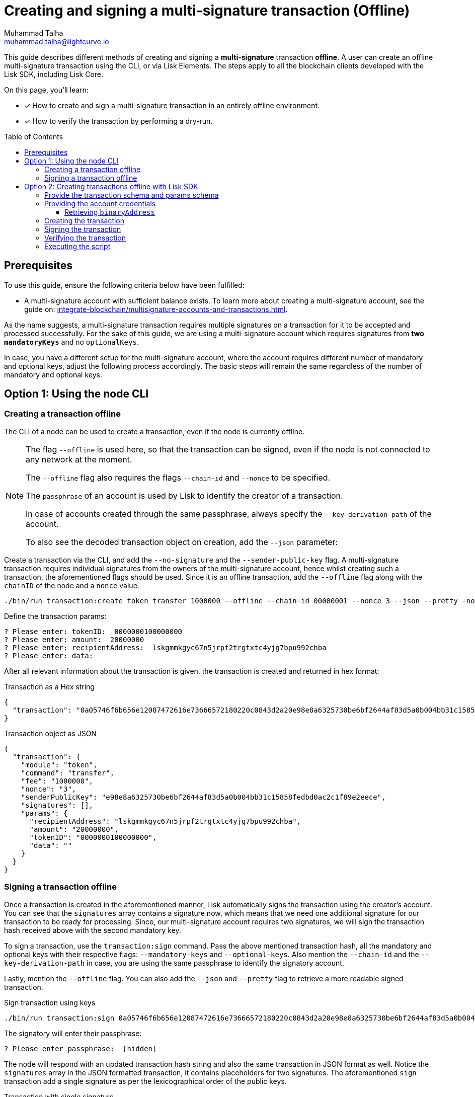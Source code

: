 = Creating and signing a multi-signature transaction (Offline)
Muhammad Talha <muhammad.talha@lightcurve.io>
:toc: preamble
:toclevels: 3
:idprefix:
:idseparator: -

:docs_sdk: v6@lisk-sdk::
// URLs
:url_typedoc_regmc_schema: {site-url}/lisk-sdk/v6/references/typedoc/classes/lisk_framework.RegisterMainchainCommand.html#schema
:url_typedoc_regsc_schema: {site-url}/lisk-sdk/v6/references/typedoc/classes/lisk_framework.RegisterSidechainCommand.html#schema
:url_typedoc_regvalidator_schema: {site-url}/lisk-sdk/v6/references/typedoc/classes/lisk_framework.ValidatorRegistrationCommand.html#schema
:url_typedoc_report_schema: {site-url}/lisk-sdk/v6/references/typedoc/classes/lisk_framework.ReportMisbehaviorCommand.html#schema
:url_typedoc_stake_schema: {site-url}/lisk-sdk/v6/references/typedoc/classes/lisk_framework.StakeCommand.html#schema
:url_typedoc_transfer_schema: {site-url}/lisk-sdk/v6/references/typedoc/classes/lisk_framework.TransferCommand.html#schema
:url_typedoc_transactions: {site-url}/lisk-sdk/v6/references/typedoc/modules/_liskhq_lisk_transactions.html
:url_typedoc_validator: {site-url}/lisk-sdk/v6/references/typedoc/modules/_liskhq_lisk_validator.html
:url_typedoc_tx_schema: {site-url}/lisk-sdk/v6/references/typedoc/variables/_liskhq_lisk_chain.transactionSchema.html
:url_typedoc_crypto_address: {site-url}/lisk-sdk/v6/references/typedoc/modules/_liskhq_lisk_cryptography.address.html
:url_schemas: https://github.com/LiskHQ/lisk-sdk-examples/blob/development/guides/tx-creation-and-signing/schemas.js
:url_account: https://github.com/LiskHQ/lisk-sdk-examples/blob/development/guides/tx-creation-and-signing/offline/account.json
:url_create-offline: https://github.com/LiskHQ/lisk-sdk-examples/blob/development/guides/tx-creation-and-signing/offline/create-offline.js
:url_sign-offline: https://github.com/LiskHQ/lisk-sdk-examples/blob/development/guides/tx-creation-and-signing/offline/sign-offline.js
:url_api-client: https://github.com/LiskHQ/lisk-sdk-examples/blob/development/guides/tx-creation-and-signing/api-client.js
:url_dry-run: https://github.com/LiskHQ/lisk-sdk-examples/blob/development/guides/tx-creation-and-signing/offline/dry-run.js
:url_index: https://github.com/LiskHQ/lisk-sdk-examples/blob/development/guides/tx-creation-and-signing/offline/index.js

// Project URLs
:url_guides_decoding: integrate-blockchain/encode-decode.adoc
:url_transfer_asset: {docs_sdk}modules/token-module.adoc#transferasset
:url_register_delegate_asset: {docs_sdk}modules/dpos-module.adoc#registertransactionasset
:url_vote_delegate_asset: {docs_sdk}modules/dpos-module.adoc#votetransactionasset
:url_unlock_asset: {docs_sdk}modules/dpos-module.adoc#unlocktransactionasset
:url_pom_asset: {docs_sdk}modules/dpos-module.adoc#pomtransactionasset
:url_framework_httpapi: {docs_sdk}plugins/http-api-plugin.adoc
:url_service: lisk-service::index.adoc
:url_create_keys: {docs_sdk}client-cli.adoc#keyscreate

// New
:url_posting_transaction_node: integrate-blockchain/posting-transactions.adoc#posting-transaction-with-the-node-cli
:url_posting_transaction_curl: integrate-blockchain/posting-transactions.adoc#http-api-example-with-curl
:url_multiSig_guide: integrate-blockchain/multisignature-accounts-and-transactions.adoc

This guide describes different methods of creating and signing a *multi-signature* transaction *offline*.
A user can create an offline multi-signature transaction using the CLI, or via Lisk Elements.
The steps apply to all the blockchain clients developed with the Lisk SDK, including Lisk Core.

====
On this page, you'll learn:

* [x] How to create and sign a multi-signature transaction in an entirely offline environment.
* [x] How to verify the transaction by performing a dry-run.
====

== Prerequisites
To use this guide, ensure the following criteria below have been fulfilled:

* A multi-signature account with sufficient balance exists.
To learn more about creating a multi-signature account, see the guide on: xref:{url_multiSig_guide}[].

As the name suggests, a multi-signature transaction requires multiple signatures on a transaction for it to be accepted and processed successfully.
For the sake of this guide, we are using a multi-signature account which requires signatures from *two* `*mandatoryKeys*` and no `optionalKeys`.

In case, you have a different setup for the multi-signature account, where the account requires different number of mandatory and optional keys, adjust the following process accordingly.
The basic steps will remain the same regardless of the number of mandatory and optional keys.

== Option 1: Using the node CLI


=== Creating a transaction offline

The CLI  of a node can be used to create a transaction, even if the node is currently offline.

[NOTE]
====
The flag `--offline` is used here, so that the transaction can be signed, even if the node is not connected to any network at the moment.

The `--offline` flag also requires the flags `--chain-id` and `--nonce` to be specified.

The `passphrase` of an account is used by Lisk to identify the creator of a transaction.

In case of accounts created through the same passphrase, always specify the `--key-derivation-path` of the account.

To also see the decoded transaction object on creation, add the `--json` parameter:
====

Create a transaction via the CLI, and add the `--no-signature` and the `--sender-public-key` flag.
A multi-signature transaction requires individual signatures from the owners of the multi-signature account, hence whilst creating such a transaction, the aforementioned flags should be used.
Since it is an offline transaction, add the `--offline` flag along with the `chainID` of the node and a `nonce` value.

[source,bash]
----
./bin/run transaction:create token transfer 1000000 --offline --chain-id 00000001 --nonce 3 --json --pretty -no-signature --sender-public-key e98e8a6325730be6bf2644af83d5a0b004bb31c15858fedbd0ac2c1f89e2eece --json --pretty
----
Define the transaction params:

[source,bash]
----
? Please enter: tokenID:  0000000100000000
? Please enter: amount:  20000000
? Please enter: recipientAddress:  lskgmmkgyc67n5jrpf2trgtxtc4yjg7bpu992chba
? Please enter: data:
----

After all relevant information about the transaction is given, the transaction is created and returned in hex format:

.Transaction as a Hex string
[source,json]
----
{
  "transaction": "0a05746f6b656e12087472616e73666572180220c0843d2a20e98e8a6325730be6bf2644af83d5a0b004bb31c15858fedbd0ac2c1f89e2eece32290a0800000001000000001080a0b787e9051a14f94b4fc46a71d7c913d89cbf30cc698f3ee3120d2200"
}
----

.Transaction object as JSON
[source,json]
----
{
  "transaction": {
    "module": "token",
    "command": "transfer",
    "fee": "1000000",
    "nonce": "3",
    "senderPublicKey": "e98e8a6325730be6bf2644af83d5a0b004bb31c15858fedbd0ac2c1f89e2eece",
    "signatures": [],
    "params": {
      "recipientAddress": "lskgmmkgyc67n5jrpf2trgtxtc4yjg7bpu992chba",
      "amount": "20000000",
      "tokenID": "0000000100000000",
      "data": ""
    }
  }
}
----


=== Signing a transaction offline

Once a transaction is created in the aforementioned manner, Lisk automatically signs the transaction using the creator's account.
You can see that the `signatures` array contains a signature now, which means that we need one additional signature for our transaction to be ready for processing.
Since, our multi-signature account requires two signatures, we will sign the transaction hash received above with the second mandatory key. 

To sign a transaction, use the `transaction:sign` command. Pass the above mentioned transaction hash, all the mandatory and optional keys with their respective flags: `--mandatory-keys` and `--optional-keys`.
Also mention the `--chain-id` and the `--key-derivation-path` in case, you are using the same passphrase to identify the signatory account.

Lastly, mention the `--offline` flag. You can also add the `--json` and `--pretty` flag to retrieve a more readable signed transaction.

.Sign transaction using keys
[source,bash]
----
./bin/run transaction:sign 0a05746f6b656e12087472616e73666572180220c0843d2a20e98e8a6325730be6bf2644af83d5a0b004bb31c15858fedbd0ac2c1f89e2eece32290a0800000001000000001080a0b787e9051a14f94b4fc46a71d7c913d89cbf30cc698f3ee3120d2200 --mandatory-keys e98e8a6325730be6bf2644af83d5a0b004bb31c15858fedbd0ac2c1f89e2eece c61cd862a8b7f73857b248a4358a7b35c29ca273d76ba3819e8c54b62801f16e --key-derivation-path "m/44'/134'/0'" --chain-id 00000001 --json --offline --pretty
----

The signatory will enter their passphrase:
----
? Please enter passphrase:  [hidden]
----

The node will respond with an updated transaction hash string and also the same transaction in JSON format as well.
Notice the `signatures` array in the JSON formatted transaction, it contains placeholders for two signatures.
The aforementioned `sign` transaction add a single signature as per the lexicographical order of the public keys.

.Transaction with single signature
[,json]
----
{
  "transaction": "0a05746f6b656e12087472616e73666572180120c0843d2a20e98e8a6325730be6bf2644af83d5a0b004bb31c15858fedbd0ac2c1f89e2eece32270a0800000001000000001080dac4091a14f94b4fc46a71d7c913d89cbf30cc698f3ee3120d22003a003a405470fa9d437fe8e8e2936ed527d269e91f256ca0b5d2a62f863276c2329d02ad69309f3f6b29648a627577ebc8234cd61fb6e4fae757c98dcd2928ea7eec5f053a00"
}
{
  "transaction": {
    "module": "token",
    "command": "transfer",
    "nonce": "1",
    "fee": "1000000",
    "senderPublicKey": "e98e8a6325730be6bf2644af83d5a0b004bb31c15858fedbd0ac2c1f89e2eece",
    "params": {
      "tokenID": "0000000100000000",
      "amount": "20000000",
      "recipientAddress": "lskgmmkgyc67n5jrpf2trgtxtc4yjg7bpu992chba",
      "data": ""
    },
    "signatures": [
      "",
      "5470fa9d437fe8e8e2936ed527d269e91f256ca0b5d2a62f863276c2329d02ad69309f3f6b29648a627577ebc8234cd61fb6e4fae757c98dcd2928ea7eec5f05"
    ],
    "id": "2d90fe6566f551a63f11861f7a70d3e0b6ee473f4d4c04364783fb3193bdbd2a"
  }
}
----
Take the transaction hash above and send it to the second signatory. 
The second signatory should repeat the same process with two changes, update the transaction hash with the recently signed transaction, and update the key derivation path to match the second signatory's account, like this:

[source,bash]
----
./bin/run transaction:sign 0a05746f6b656e12087472616e73666572180120c0843d2a20e98e8a6325730be6bf2644af83d5a0b004bb31c15858fedbd0ac2c1f89e2eece32270a0800000001000000001080dac4091a14f94b4fc46a71d7c913d89cbf30cc698f3ee3120d22003a003a405470fa9d437fe8e8e2936ed527d269e91f256ca0b5d2a62f863276c2329d02ad69309f3f6b29648a627577ebc8234cd61fb6e4fae757c98dcd2928ea7eec5f053a00 --mandatory-keys e98e8a6325730be6bf2644af83d5a0b004bb31c15858fedbd0ac2c1f89e2eece c61cd862a8b7f73857b248a4358a7b35c29ca273d76ba3819e8c54b62801f16e --key-derivation-path "m/44'/134'/1'" --chain-id 00000001 --json --offline --pretty
----

Enter the account's passphrase:
----
? Please enter passphrase:  [hidden]
----
.Required numbers of signatures achieved
[,json]
----
{
  "transaction": "0a05746f6b656e12087472616e73666572180120c0843d2a20e98e8a6325730be6bf2644af83d5a0b004bb31c15858fedbd0ac2c1f89e2eece32270a0800000001000000001080dac4091a14f94b4fc46a71d7c913d89cbf30cc698f3ee3120d22003a40422c376f6d1542e14c1f6fb993af1d6b1dd56506ce5da16835bf1194922d1aeaaa9424ae4fe39f2683a9f4eba297337b083e76d96293b1191ca4ee956f6f23033a405470fa9d437fe8e8e2936ed527d269e91f256ca0b5d2a62f863276c2329d02ad69309f3f6b29648a627577ebc8234cd61fb6e4fae757c98dcd2928ea7eec5f053a00"
}
{
  "transaction": {
    "module": "token",
    "command": "transfer",
    "nonce": "1",
    "fee": "1000000",
    "senderPublicKey": "e98e8a6325730be6bf2644af83d5a0b004bb31c15858fedbd0ac2c1f89e2eece",
    "params": {
      "tokenID": "0000000100000000",
      "amount": "20000000",
      "recipientAddress": "lskgmmkgyc67n5jrpf2trgtxtc4yjg7bpu992chba",
      "data": ""
    },
    "signatures": [
      "422c376f6d1542e14c1f6fb993af1d6b1dd56506ce5da16835bf1194922d1aeaaa9424ae4fe39f2683a9f4eba297337b083e76d96293b1191ca4ee956f6f2303",
      "5470fa9d437fe8e8e2936ed527d269e91f256ca0b5d2a62f863276c2329d02ad69309f3f6b29648a627577ebc8234cd61fb6e4fae757c98dcd2928ea7eec5f05"
    ],
    "id": "9ce9fc9c1bd8ba72f611ad7e8282586e18f495a760add24097187f4e405b532e"
  }
}
----
The transaction has the required number of signatures and is ready to be dry-run or sent to the node, which can only happen when the node is online.
Once online, you can post the transaction to the node by either using the xref:{url_posting_transaction_node}[transaction:send] command or xref:{url_posting_transaction_curl}[txpool_postTransaction] endpoint.
Once the transaction is executed, check the account balance of the sender (the multi-signature account) and the receiver.
The balance of both accounts should have changed.


== Option 2: Creating transactions offline with Lisk SDK

[NOTE]
====
The relevant files discussed in this guide are {url_schemas}[schemas.js^], {url_account}[account.json^], {url_create-offline}[create-offline.js^], {url_sign-offline}[sign-offline.js^], {url_api-client}[api-client.js^], {url_dry-run}[dry-run.js^] and {url_index}[index.js^].
====

The following Lisk Elements packages are required to create and sign a transaction offline:

* `@liskhq/lisk-client`, including the following libraries:
** {url_typedoc_transactions}[@liskhq/lisk-transactions^]
** {url_typedoc_validator}[@liskhq/lisk-validator^] (optional)

=== Provide the transaction schema and params schema

To create, validate, and sign transactions offline with Lisk Elements, it is necessary to access their schemas.

The corresponding param schemas can be found in the module reference pages listed below:

* {url_typedoc_regmc_schema}[Register Mainchain^]
* {url_typedoc_regsc_schema}[Register Sidechain^]
* {url_typedoc_regvalidator_schema}[Register Validator^]
* {url_typedoc_report_schema}[Report Delegate Misbehavior^]
* {url_typedoc_stake_schema}[Stake^]
* {url_typedoc_transfer_schema}[Transfer Token^]

Create a new file `schemas.js` and add all required schemas in this file, as shown in the snippet below.

In this example, we will send a Transfer Token transaction, therefore two different schemas are required:

. The {url_typedoc_tx_schema}[Transaction Schema^] (always required).
. The {url_typedoc_transfer_schema}[Transfer Token params schema^].

.schemas.js
[source,js]
----
const transactionSchema = {
    $id: '/lisk/transaction',
    type: 'object',
    required: ['module', 'command', 'nonce', 'fee', 'senderPublicKey', 'params'],
    properties: {
        module: {
            dataType: 'string',
            fieldNumber: 1,
            minLength: 1,
            maxLength: 32,
        },
        command: {
            dataType: 'string',
            fieldNumber: 2,
            minLength: 1,
            maxLength: 32,
        },
        nonce: {
            dataType: 'uint64',
            fieldNumber: 3,
        },
        fee: {
            dataType: 'uint64',
            fieldNumber: 4,
        },
        senderPublicKey: {
            dataType: 'bytes',
            fieldNumber: 5,
            minLength: 32,
            maxLength: 32,
        },
        params: {
            dataType: 'bytes',
            fieldNumber: 6,
        },
        signatures: {
            type: 'array',
            items: {
                dataType: 'bytes',
            },
            fieldNumber: 7,
        },
    },
};

const transferParamsSchema = {
    $id: '/lisk/transferParams',
    title: 'Transfer transaction params',
    type: 'object',
    required: ['tokenID', 'amount', 'recipientAddress', 'data'],
    properties: {
        tokenID: {
            dataType: 'bytes',
            fieldNumber: 1,
            minLength: 8,
            maxLength: 8,
        },
        amount: {
            dataType: 'uint64',
            fieldNumber: 2,
        },
        recipientAddress: {
            dataType: 'bytes',
            fieldNumber: 3,
            format: 'lisk32',
        },
        data: {
            dataType: 'string',
            fieldNumber: 4,
            minLength: 0,
            maxLength: 64,
        },
    },
};

module.exports = { transferParamsSchema, transactionSchema };
----

=== Providing the account credentials

To create and sign the transaction, the credentials of the account sending the transactions are required.

In particular, the following account credentials are required:

. `publicKey`: To create the transaction
. `privateKey`: To sign the transaction

Create a file `account.json` and add all relevant account credentials into this file.
You can also create a new account using the xref:{url_create_keys}[keys:create] CLI command.

In this example, we use the following example account credentials:

.account.json
[source,json]
----
{
  "address": "lskg6prjbqpm6m8rsvmsg6dgyx3e89drknbvxg7x8",
  "keyPath": "m/44'/134'/0'",
  "publicKey": "ec10255d3e78b2977f04e59ea9afd3e9a2ce9a6b44619ef9f6c47c29695b1df3",
  "privateKey": "ac3e34eb369d52a3cddf0bc4312d9b0aa3625b04721039bb114f4c607fb5256eec10255d3e78b2977f04e59ea9afd3e9a2ce9a6b44619ef9f6c47c29695b1df3",
  "binaryAddress": "fa892e1aa42a8af96c45dfd5afc428b3dba950e6"
}
----

==== Retrieving `binaryAddress`
Each account's credential contains an `address` in the Lisk32 format.
To convert an address into a binary string format, you can use `lisk-console`.

. Start a Lisk console session.
+
[source,bash]
----
lisk-console
----
+
. Pass the Lisk32 address to the `getAddressFromLisk32Address` function:
+
[source,bash]
----
lisk.cryptography.address.getAddressFromLisk32Address('lskg6prjbqpm6m8rsvmsg6dgyx3e89drknbvxg7x8').toString('hex')
----
+
. The console will output the resultant binary address, as shown below:
+
[source,bash]
----
'fa892e1aa42a8af96c45dfd5afc428b3dba950e6'
----

For all the available conversions, please refer to the {url_typedoc_crypto_address}[lisk.cryptography.address^] package.


=== Creating the transaction

Create a new file `create-offline.js` to create the unsigned transaction object.

Define the unsigned transaction object manually by following the <<provide-the-transaction-schema-and-params-schema,transaction schema>>.

It is recommended to verify the correct format of the transaction with the `validator.validate()` function of the `@liskhq/lisk-validator` package afterwards.

Then, manually define the parameters for the *Token Transfer* command, and add them to the unsigned transaction.

.create-offline.js
[source,js]
----
const { validator } = require('@liskhq/lisk-client');
const { transactionSchema } = require('./schemas');
// Example account credentials
const account = require('./account.json');

const createTxOffline = () => {
	// Adjust the values of the unsigned transaction manually
	const unsignedTransaction = {
		module: "token",
		command: "transfer",
		fee: BigInt(10000000),
		nonce: BigInt(23),
		senderPublicKey: Buffer.from(account.publicKey, 'hex'),
		params: Buffer.alloc(0),
		signatures: [],
	};

	// Validate the transaction
	validator.validator.validate(transactionSchema, unsignedTransaction);

	// Create the asset for the Token Transfer transaction
	const transferParams = {
		tokenID: Buffer.from('0000000100000000', 'hex'),
		amount: BigInt(1000),
		recipientAddress: Buffer.from(account.binaryAddress, 'hex'),
		data: 'Happy birthday!'
	};

	// Add the transaction params to the transaction object
	unsignedTransaction.params = transferParams;

	// Return the unsigned transaction object
	return unsignedTransaction;
}

module.exports = { createTxOffline }
----

IMPORTANT: For an offline transaction to dry-run successfully, the `tokenID` and `chainID` of the node must be the same as the ones used in the creation of an offline transaction.

The transaction object is now returned, and ready to be signed by the sender in the next step.

=== Signing the transaction

Create a new file `sign-offline.js` to create a script that will sign a given unsigned transaction object.

To sign the transaction, use the `signTransaction()` function of the `@liskhq/lisk-transactions` package.
It requires the following parameters:

. The unsigned transaction
. The chain ID
. The private key of the account signing the transaction
. The params schema for the command addressed in the transaction

.sign-offline.js
[source,js]
----
const { transactions } = require('@liskhq/lisk-client');
const { transferParamsSchema } = require('./schemas');
const account = require('./account.json');

const chainID = '00000001';

const signTx = (unsignedTransaction) => {
	const signedTransaction = transactions.signTransaction(
		unsignedTransaction,
		Buffer.from(chainID, 'hex'),
		Buffer.from(account.privateKey, 'hex'),
		transferParamsSchema
	);

	return signedTransaction;
}

module.exports = { signTx }
----

=== Verifying the transaction
//TODO: Add link to section explaining dry-runs
A transaction dry-run can only be performed *online*, by connecting to a node.

Without dry-running the transaction, its validity cannot be verified, and the transaction might fail.

To connect to a node, create a function `getClient()` which provides an instance of the Lisk API client.

Create a new file `api-client.js` and paste the following code:

.api-client.js
[source,js]
----
const { apiClient } = require('@liskhq/lisk-client');

const RPC_ENDPOINT = 'ws://127.0.0.1:7887/rpc-ws';
let clientCache;

const getClient = async () => {
  if (!clientCache) {
    clientCache = await apiClient.createWSClient(RPC_ENDPOINT);
  }
  return clientCache;
};

module.exports = { getClient };
----

Create a new file `dry-run.js` to create a function that performs a dry-run for a given transaction.

Require the function `getClient()` to retrieve the API client, and use it to perform a dry-run of the transaction.

.dry-run.js
[source,js]
----
const { getClient } = require('./api-client');

const dryRun = async (signedTransaction) => {
	const client = await getClient();
	const encTx = client.transaction.encode(signedTransaction);
	const result = await client.invoke('txpool_dryRunTransaction', { "transaction": encTx.toString("hex") });

	return result;
}

module.exports = { dryRun };
----

=== Executing the script

Finally, create a new file `index.js` to execute the scripts we defined above one after another.

.index.js
[source,js]
----
const { createTxOffline } = require('./create-offline');
const { signTx } = require('./sign-offline');
const { dryRun } = require('./dry-run');

(async () => {
	// 1. Create an unsigned transaction
	const tx = createTxOffline();
	console.log("Unsigned Transaction: ", tx);

	// 2. Sign the transaction
	const signedTx = signTx(tx);
	console.log("Signed Transaction: ", signedTx);

	// 3. Perform a dry-run for the signed transaction
	const dryRunResult = await dryRun(signedTx)
	console.log("Dry-Run Result: ", dryRunResult);

	process.exit(0);
})();
----

An unsigned Transaction looks like this:

.Unsigned Transaction
[source,bash]
----
Unsigned Transaction:  {
  module: 'token',
  command: 'transfer',
  fee: 10000000n,
  nonce: 23n,
  senderPublicKey: <Buffer ec 10 25 5d 3e 78 b2 97 7f 04 e5 9e a9 af d3 e9 a2 ce 9a 6b 44 61 9e f9 f6 c4 7c 29 69 5b 1d f3>,
  params: {
    tokenID: <Buffer 00 00 00 01 00 00 00 00>,
    amount: 1000n,
    recipientAddress: <Buffer fa 89 2e 1a a4 2a 8a f9 6c 45 df d5 af c4 28 b3 db a9 50 e6>,
    data: 'Happy birthday!'
  },
  signatures: []
}
----

Values for the properties `signatures` and `id` are added to a transaction when it is signed by a user.

.Signed Transaction
[source,bash]
----
Signed Transaction:  {
  module: 'token',
  command: 'transfer',
  fee: 10000000n,
  nonce: 23n,
  senderPublicKey: <Buffer ec 10 25 5d 3e 78 b2 97 7f 04 e5 9e a9 af d3 e9 a2 ce 9a 6b 44 61 9e f9 f6 c4 7c 29 69 5b 1d f3>,
  params: {
    tokenID: <Buffer 00 00 00 01 00 00 00 00>,
    amount: 1000n,
    recipientAddress: <Buffer fa 89 2e 1a a4 2a 8a f9 6c 45 df d5 af c4 28 b3 db a9 50 e6>,
    data: 'Happy birthday!'
  },
  signatures: [
    <Buffer 64 08 a2 9d 7f 39 55 ed 5e 47 9f a6 90 b1 c2 61 8f 07 ab cc 70 bd 10 05 44 2f 89 b5 74 9f b7 b5 16 1d 73 db 79 9e ab e7 07 7e f5 40 bd e3 91 de 99 33 ... 14 more bytes>
  ],
  id: <Buffer ea 7e a3 a8 dd bf 9f 88 0a da eb 17 5a 47 d5 b8 bf 70 39 80 09 63 66 a7 be 7f 9d eb 01 43 73 b3>
}
----

If the dry-run result is `1`, the transaction is valid.

.Dry-Run Result
[source,bash]
----
Dry-Run Result:  {
  result: 1,
  events: [
    {
      data: '0a14fa892e1aa42a8af96c45dfd5afc428b3dba950e612036665651a0800000001000000002080ade2042800',
      index: 0,
      module: 'token',
      name: 'lock',
      topics: [Array],
      height: 2940
    },
    {
      data: '0a14fa892e1aa42a8af96c45dfd5afc428b3dba950e61214fa892e1aa42a8af96c45dfd5afc428b3dba950e61a08000000010000000020e8072800',
      index: 1,
      module: 'token',
      name: 'transfer',
      topics: [Array],
      height: 2940
    },
    {
      data: '0a14fa892e1aa42a8af96c45dfd5afc428b3dba950e612036665651a0800000001000000002080ade2042800',
      index: 2,
      module: 'token',
      name: 'unlock',
      topics: [Array],
      height: 2940
    },
    {
      data: '0a14fa892e1aa42a8af96c45dfd5afc428b3dba950e6121403cb3daae6009976ebac3b8935444bc3677b68821a08000000010000000020b0bed7042800',
      index: 3,
      module: 'token',
      name: 'transfer',
      topics: [Array],
      height: 2940
    },
    {
      data: '0a14fa892e1aa42a8af96c45dfd5afc428b3dba950e61208000000010000000018d0ee0a2000',
      index: 4,
      module: 'token',
      name: 'burn',
      topics: [Array],
      height: 2940
    },
    {
      data: '0a14fa892e1aa42a8af96c45dfd5afc428b3dba950e6121403cb3daae6009976ebac3b8935444bc3677b688218d0ee0a20b0bed704',
      index: 5,
      module: 'fee',
      name: 'generatorFeeProcessed',
      topics: [Array],
      height: 2940
    },
    {
      data: '0801',
      index: 6,
      module: 'token',
      name: 'commandExecutionResult',
      topics: [Array],
      height: 2940
    }
  ]
}
----